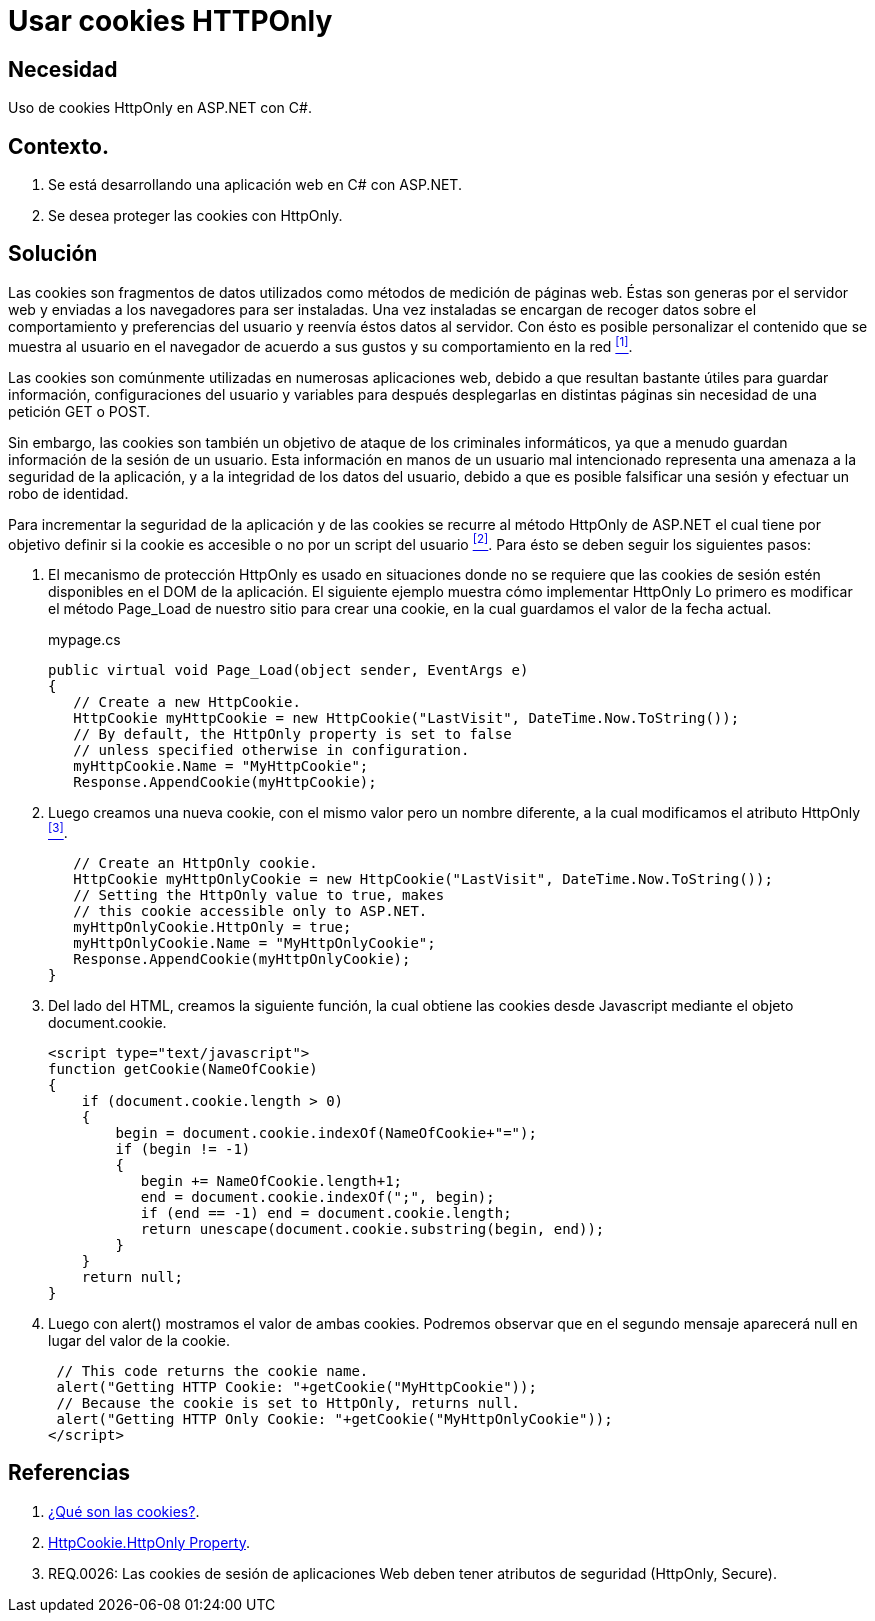 :slug: defends/aspnet/usar-cookies-httponly/
:category: aspnet
:description: Nuestros ethical hackers explican cómo evitar vulnerabilidades de seguridad mediante la programación segura en ASP.NET, utilizando HTTPOnly para proteger las cookies de la aplicación, asegurando la información almacenada dentro de ellas y reduciendo la posibilidad de un ataque malintencionado.
:keywords: ASP.NET, Seguridad, Cookies, HTTPOnly, Protección, Información.
:defends: yes

= Usar cookies HTTPOnly

== Necesidad

Uso de +cookies HttpOnly+ en +ASP.NET+ con +C#+.

== Contexto.

. Se está desarrollando una aplicación web en +C#+ con +ASP.NET+.
. Se desea proteger las +cookies+ con +HttpOnly+.

== Solución

Las +cookies+ son fragmentos de datos 
utilizados como métodos de medición de páginas web.
Éstas son generas por el servidor web 
y enviadas a los navegadores para ser instaladas.
Una vez instaladas se encargan de recoger datos 
sobre el comportamiento y preferencias del usuario 
y reenvía éstos datos al servidor.
Con ésto es posible personalizar el contenido 
que se muestra al usuario en el navegador de acuerdo a sus gustos
y su comportamiento en la red <<r1, ^[1]^>>.

Las +cookies+ son comúnmente utilizadas en numerosas aplicaciones web, 
debido a que resultan bastante útiles 
para guardar información, configuraciones del usuario 
y variables para después desplegarlas en distintas páginas 
sin necesidad de una petición +GET+ o +POST+.

Sin embargo, las +cookies+ son también un objetivo de ataque 
de los criminales informáticos,
ya que a menudo guardan información 
de la sesión de un usuario.
Esta información en manos de un usuario mal intencionado 
representa una amenaza a la seguridad de la aplicación, 
y a la integridad de los datos del usuario, 
debido a que es posible falsificar una sesión 
y efectuar un robo de identidad.

Para incrementar la seguridad de la aplicación 
y de las +cookies+ se recurre al método +HttpOnly+
de +ASP.NET+ el cual tiene por objetivo 
definir si la +cookie+ es accesible o no 
por un +script+ del usuario <<r2, ^[2]^>>.
Para ésto se deben seguir los siguientes pasos:

. El mecanismo de protección +HttpOnly+ 
es usado en situaciones donde no se requiere que las +cookies+ de sesión 
estén disponibles en el +DOM+ de la aplicación.
El siguiente ejemplo muestra cómo implementar +HttpOnly+ 
Lo primero es modificar el método +Page_Load+ 
de nuestro sitio para crear una +cookie+, 
en la cual guardamos el valor de la fecha actual.
+
.mypage.cs
[source, java, linenums]
----
public virtual void Page_Load(object sender, EventArgs e)
{
   // Create a new HttpCookie.
   HttpCookie myHttpCookie = new HttpCookie("LastVisit", DateTime.Now.ToString());
   // By default, the HttpOnly property is set to false 
   // unless specified otherwise in configuration.
   myHttpCookie.Name = "MyHttpCookie";
   Response.AppendCookie(myHttpCookie);
----

. Luego creamos una nueva +cookie+, con el mismo valor 
pero un nombre diferente, 
a la cual modificamos el atributo +HttpOnly+ <<r3, ^[3]^>>.
+
[source, java, linenums]
----
   // Create an HttpOnly cookie.
   HttpCookie myHttpOnlyCookie = new HttpCookie("LastVisit", DateTime.Now.ToString());
   // Setting the HttpOnly value to true, makes
   // this cookie accessible only to ASP.NET.
   myHttpOnlyCookie.HttpOnly = true;
   myHttpOnlyCookie.Name = "MyHttpOnlyCookie";
   Response.AppendCookie(myHttpOnlyCookie);
}      
----

. Del lado del +HTML+, creamos la siguiente función, 
la cual obtiene las +cookies+ desde +Javascript+ 
mediante el objeto +document.cookie+.
+
[source, java, linenums]
----
<script type="text/javascript">
function getCookie(NameOfCookie)
{
    if (document.cookie.length > 0) 
    { 
        begin = document.cookie.indexOf(NameOfCookie+"="); 
        if (begin != -1)
        { 
           begin += NameOfCookie.length+1; 
           end = document.cookie.indexOf(";", begin);
           if (end == -1) end = document.cookie.length;
           return unescape(document.cookie.substring(begin, end));       
        } 
    }
    return null;  
}
----

. Luego con +alert()+ mostramos el valor de ambas +cookies+. 
Podremos observar que en el segundo mensaje 
aparecerá +null+ en lugar del valor de la +cookie+.
+
[source,java,linenums]
----
 // This code returns the cookie name.
 alert("Getting HTTP Cookie: "+getCookie("MyHttpCookie"));
 // Because the cookie is set to HttpOnly, returns null.
 alert("Getting HTTP Only Cookie: "+getCookie("MyHttpOnlyCookie"));
</script> 
----

== Referencias

. [[r1]] link:https://www.40defiebre.com/que-es/cookies/[¿Qué son las cookies?].

. [[r2]] link:https://msdn.microsoft.com/en-us/library/system.web.httpcookie.httponly(v=vs.110).aspx[HttpCookie.HttpOnly Property].

. [[r3]] REQ.0026: Las cookies de sesión de aplicaciones Web deben tener atributos de seguridad (HttpOnly, Secure).